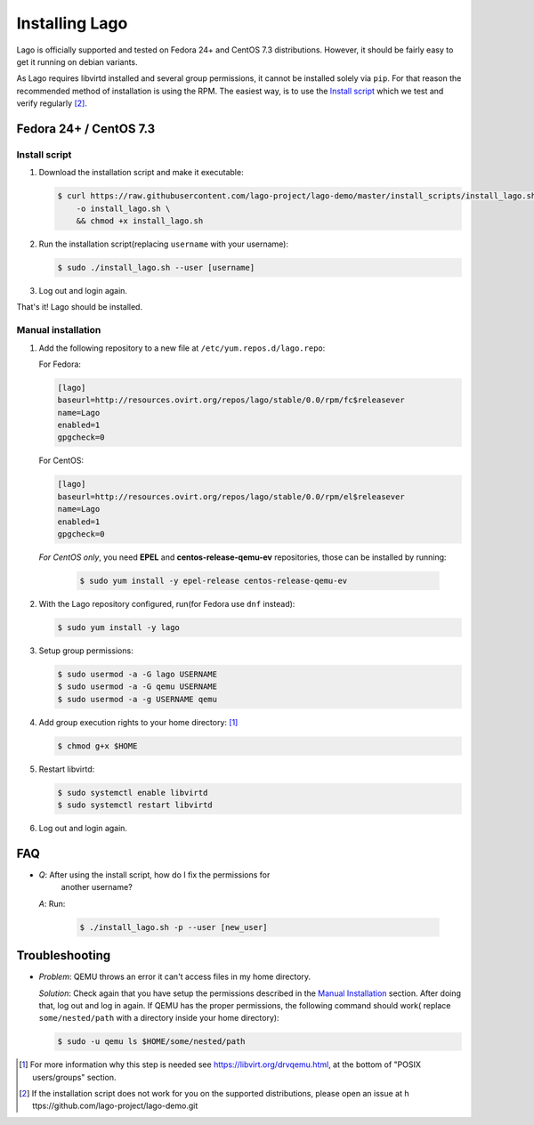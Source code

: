###############
Installing Lago
###############

Lago is officially supported and tested on Fedora 24+ and CentOS 7.3
distributions. However, it should be fairly easy to get it running on
debian variants.

As Lago requires libvirtd installed and several group permissions,
it cannot be installed solely via ``pip``. For that reason the
recommended method of installation is using the RPM. The easiest way, is
to use the `Install script`_ which we test and verify regularly [2]_.



Fedora 24+ / CentOS 7.3
=======================

.. _`Install script`:

Install script
---------------

1. Download the installation script and make it executable:

   .. code:: bash

      $ curl https://raw.githubusercontent.com/lago-project/lago-demo/master/install_scripts/install_lago.sh \
          -o install_lago.sh \
          && chmod +x install_lago.sh


2. Run the installation script(replacing ``username`` with your username):

   .. code:: bash

       $ sudo ./install_lago.sh --user [username]


3. Log out and login again.

That's it! Lago should be installed.


Manual installation
-------------------


1. Add the following repository to a new file at
   ``/etc/yum.repos.d/lago.repo``:

   For Fedora:

   .. code:: bash

     [lago]
     baseurl=http://resources.ovirt.org/repos/lago/stable/0.0/rpm/fc$releasever
     name=Lago
     enabled=1
     gpgcheck=0

   For CentOS:

   .. code:: bash

     [lago]
     baseurl=http://resources.ovirt.org/repos/lago/stable/0.0/rpm/el$releasever
     name=Lago
     enabled=1
     gpgcheck=0


   *For CentOS only*, you need **EPEL** and **centos-release-qemu-ev**
   repositories, those can be installed by running:

       .. code:: bash

           $ sudo yum install -y epel-release centos-release-qemu-ev


   .. todo:: point to the release rpm once it's implemented, and use gpgcheck=1


2. With the Lago repository configured, run(for Fedora use ``dnf`` instead):

   .. code:: bash

       $ sudo yum install -y lago


3. Setup group permissions:

   .. code:: bash

       $ sudo usermod -a -G lago USERNAME
       $ sudo usermod -a -G qemu USERNAME
       $ sudo usermod -a -g USERNAME qemu


4. Add group execution rights to your home directory: [1]_

   .. code:: bash

       $ chmod g+x $HOME

5. Restart libvirtd:

   .. code:: bash

       $ sudo systemctl enable libvirtd
       $ sudo systemctl restart libvirtd

6. Log out and login again.



FAQ
===

* *Q*: After using the install script, how do I fix the permissions for
         another username?

  *A*: Run:

         .. code:: bash

             $ ./install_lago.sh -p --user [new_user]

Troubleshooting
================

* *Problem*: QEMU throws an error it can't access files in my home directory.

  *Solution*: Check again that you have setup the permissions described in the
  `Manual Installation`_ section. After doing that, log out and log in again.
  If QEMU has the proper permissions, the following command should work(
  replace ``some/nested/path`` with a directory inside your home directory):

  .. code:: bash

      $ sudo -u qemu ls $HOME/some/nested/path


.. [1] For more information why this step is needed see
       https://libvirt.org/drvqemu.html, at the bottom of
       "POSIX users/groups" section.
.. [2] If the installation script does not work for you on the supported
       distributions, please open an issue at h
       ttps://github.com/lago-project/lago-demo.git
